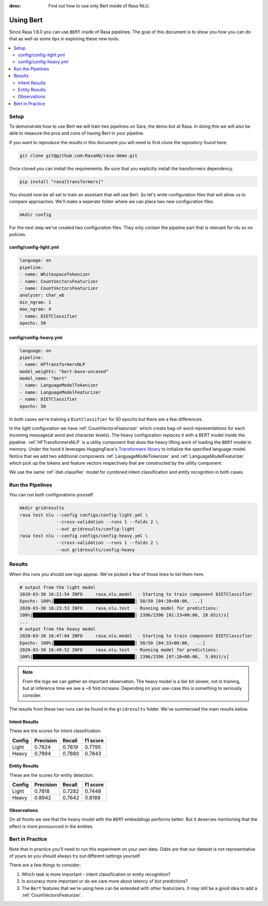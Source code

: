 :desc: Find out how to use only Bert inside of Rasa NLU.

Using Bert
==========

Since Rasa 1.8.0 you can use ``BERT`` inside of Rasa pipelines.
The goal of this document is to show you how you can do that
as well as some tips in exploring these new tools.

.. contents::
   :local:

.. _using_bert:


.. edit-link::

Setup
-----

To demonstrate how to use Bert we will train two pipelines on Sara, 
the demo bot at Rasa. In doing this we will also be able to measure
the pros and cons of having Bert in your pipeline.

If you want to reproduce the results in this document you will need 
to first clone the repository found here:

.. code-block:: bash

    git clone git@github.com:RasaHQ/rasa-demo.git

Once cloned you can install the requirements. Be sure that 
you explicitly install the transformers dependency. 

.. code-block:: bash

    pip install "rasa[transformers]"

You should now be all set to train an assistant that will
use Bert. So let's write configuration files that will allow
us to compare approaches. We'll make a seperate folder 
where we can place two new configuration files. 

.. code-block:: bash

    mkdir config

For the next step we've created two configuration files. They only
contain the pipeline part that is relevant for `nlu` so no policies.

config/config-light.yml
~~~~~~~~~~~~~~~~~~~~~~~

.. code-block:: yaml

    language: en
    pipeline:
    - name: WhitespaceTokenizer
    - name: CountVectorsFeaturizer
    - name: CountVectorsFeaturizer
    analyzer: char_wb
    min_ngram: 1
    max_ngram: 4
    - name: DIETClassifier
    epochs: 50

config/config-heavy.yml 
~~~~~~~~~~~~~~~~~~~~~~~

.. code-block:: yaml

    language: en
    pipeline:
    - name: HFTransformersNLP
    model_weights: "bert-base-uncased"
    model_name: "bert"
    - name: LanguageModelTokenizer
    - name: LanguageModelFeaturizer
    - name: DIETClassifier
    epochs: 50

In both cases we're training a ``DietClassifier`` for 50 epochs but 
there are a few differences.

In the light configuration we have :ref:`CountVectorsFeaturizer` which create bag-of-word
representations for each incoming message(at word and character levels). The heavy configuration replaces it with a
BERT model inside the pipeline. :ref:`HFTransformersNLP` is a utility component that does the heavy lifting work of loading the
``BERT`` model in memory. Under the hood it leverages HuggingFace's `Transformers library <https://huggingface.co/transformers/>`_ to initialize the specified language model.
Notice that we add two additional components :ref:`LanguageModelTokenizer` and :ref:`LanguageModelFeaturizer` which
pick up the tokens and feature vectors respectively that are constructed by the utility component.

We use the same :ref:`diet-classifier` model for combined intent classification and entity recognition in both cases.

Run the Pipelines
-----------------

You can run both configurations yourself.

.. code-block:: yaml

    mkdir gridresults
    rasa test nlu --config configs/config-light.yml \
                  --cross-validation --runs 1 --folds 2 \
                  --out gridresults/config-light
    rasa test nlu --config configs/config-heavy.yml \
                  --cross-validation --runs 1 --folds 2 \
                  --out gridresults/config-heavy

Results
-------

When this runs you should see logs appear. We've picked a few
of those lines to list them here. 

.. code-block:: txt

    # output from the light model
    2020-03-30 16:21:54 INFO     rasa.nlu.model  - Starting to train component DIETClassifier
    Epochs: 100%|███████████████████████████████| 50/50 [04:30<00:00, ...]
    2020-03-30 16:23:53 INFO     rasa.nlu.test  - Running model for predictions:
    100%|███████████████████████████████████████| 2396/2396 [01:23<00:00, 28.65it/s]
    ...
    # output from the heavy model
    2020-03-30 16:47:04 INFO     rasa.nlu.model  - Starting to train component DIETClassifier
    Epochs: 100%|███████████████████████████████| 50/50 [04:33<00:00,  ...]
    2020-03-30 16:49:52 INFO     rasa.nlu.test  - Running model for predictions:
    100%|███████████████████████████████████████| 2396/2396 [07:20<00:00,  5.69it/s]

.. note::

    From the logs we can gather an important observation. 
    The heavy model is a fair bit slower, not in training, but at inference time
    we see a ~6 fold increase. Depending on your use-case this is 
    something to seriously consider.

The results from these two runs can be found in the ``gridresults`` folder. 
We've summerised the main results below.

Intent Results 
~~~~~~~~~~~~~~

These are the scores for intent classification.

========  =========== =========== ===========
 Config    Precision   Recall      f1 score
========  =========== =========== ===========
Light       0.7824      0.7819      0.7795
Heavy       0.7894      0.7880      0.7843
========  =========== =========== ===========

Entity Results 
~~~~~~~~~~~~~~

These are the scores for entity detection.

========  =========== =========== ===========
 Config    Precision   Recall      f1 score
========  =========== =========== ===========
Light       0.7818      0.7282      0.7448
Heavy       0.8942      0.7642      0.8188
========  =========== =========== ===========

Observations 
~~~~~~~~~~~~

On all fronts we see that the heavy model with the ``BERT`` embeddings performs better. 
But it deserves mentioning that the effect is more pronounced in the entities.

Bert in Practice
----------------

Note that in practice you'll need to run this experiment on your own data. 
Odds are that our dataset is not representative of yours so you
should always try out different settings yourself. 

There are a few things to consider; 

1. Which task is more important - intent classification or entity recognition? 
2. Is accuracy more important or do we care more about latency of bot predictions? 
3. The ``Bert`` features that we're using here can be extended with other featurizers. It may still be a good idea to add a :ref:`CountVectorsFeaturizer`.

